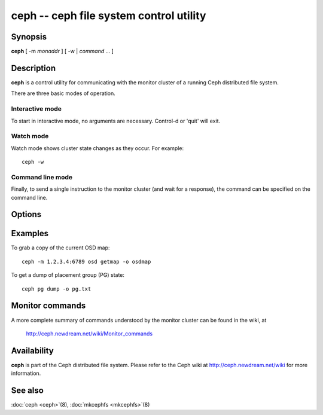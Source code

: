==========================================
 ceph -- ceph file system control utility
==========================================

.. program:: ceph

Synopsis
========

| **ceph** [ -m *monaddr* ] [ -w | *command* ... ]


Description
===========

**ceph** is a control utility for communicating with the monitor
cluster of a running Ceph distributed file system.

There are three basic modes of operation.

Interactive mode
----------------

To start in interactive mode, no arguments are necessary. Control-d or
'quit' will exit.

Watch mode
----------

Watch mode shows cluster state changes as they occur. For example::

       ceph -w

Command line mode
-----------------

Finally, to send a single instruction to the monitor cluster (and wait
for a response), the command can be specified on the command line.


Options
=======

.. option:: -i infile

   will specify an input file to be passed along as a payload with the
   command to the monitor cluster. This is only used for specific
   monitor commands.

.. option:: -o outfile

   will write any payload returned by the monitor cluster with its
   reply to outfile.  Only specific monitor commands (e.g. osd getmap)
   return a payload.

.. option:: -c ceph.conf, --conf=ceph.conf

   Use ceph.conf configuration file instead of the default
   /etc/ceph/ceph.conf to determine monitor addresses during startup.

.. option:: -m monaddress[:port]

   Connect to specified monitor (instead of looking through ceph.conf).


Examples
========

To grab a copy of the current OSD map::

       ceph -m 1.2.3.4:6789 osd getmap -o osdmap

To get a dump of placement group (PG) state::

       ceph pg dump -o pg.txt


Monitor commands
================

A more complete summary of commands understood by the monitor cluster can be found in the
wiki, at

       http://ceph.newdream.net/wiki/Monitor_commands


Availability
============

**ceph** is part of the Ceph distributed file system. Please refer to the Ceph wiki at
http://ceph.newdream.net/wiki for more information.


See also
========

:doc:`ceph <ceph>`\(8),
:doc:`mkcephfs <mkcephfs>`\(8)
